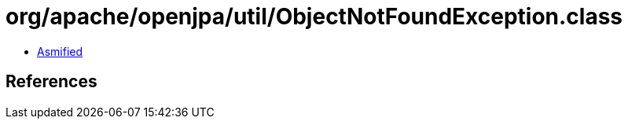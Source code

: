 = org/apache/openjpa/util/ObjectNotFoundException.class

 - link:ObjectNotFoundException-asmified.java[Asmified]

== References

